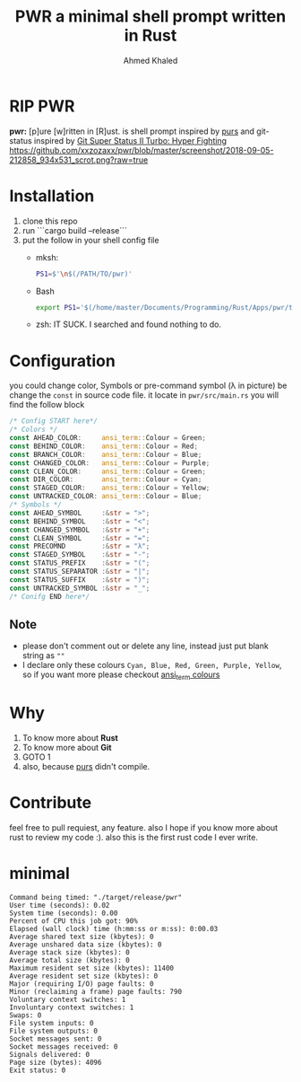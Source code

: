 #+TITLE: PWR a minimal shell prompt written in Rust
#+AUTHOR: Ahmed Khaled

* *RIP PWR*

*pwr:* [p]ure [w]ritten in [R]ust. is shell prompt inspired by [[https://github.com/xcambar/purs][purs]] and git-status inspired by [[https://github.com/deathlyfrantic/git-status-prompt][Git Super Status II Turbo: Hyper Fighting]]
[[https://github.com/xxzozaxx/pwr/blob/master/screenshot/2018-09-05-212858_934x531_scrot.png?raw=true]]

* Installation
  1. clone this repo
  2. run ```cargo build --release```
  3. put the follow in your shell config file
     + mksh:
       #+BEGIN_SRC sh
       PS1=$'\n$(/PATH/TO/pwr)'
       #+END_SRC

     + Bash
       #+BEGIN_SRC bash
       export PS1='$(/home/master/Documents/Programming/Rust/Apps/pwr/target/debug/pwr)'
       #+END_SRC

     + zsh: IT SUCK. I searched and found nothing to do.

* Configuration

  you could change color, Symbols or pre-command symbol (λ in picture) be change the ~const~ in source code file.
  it locate in =pwr/src/main.rs= you will find the follow block

  #+BEGIN_SRC rust
  /* Config START here*/
  /* Colors */
  const AHEAD_COLOR:     ansi_term::Colour = Green;
  const BEHIND_COLOR:    ansi_term::Colour = Red;
  const BRANCH_COLOR:    ansi_term::Colour = Blue;
  const CHANGED_COLOR:   ansi_term::Colour = Purple;
  const CLEAN_COLOR:     ansi_term::Colour = Green;
  const DIR_COLOR:       ansi_term::Colour = Cyan;
  const STAGED_COLOR:    ansi_term::Colour = Yellow;
  const UNTRACKED_COLOR: ansi_term::Colour = Blue;
  /* Symbols */
  const AHEAD_SYMBOL     :&str = ">";
  const BEHIND_SYMBOL    :&str = "<";
  const CHANGED_SYMBOL   :&str = "+";
  const CLEAN_SYMBOL     :&str = "=";
  const PRECOMND         :&str = "λ";
  const STAGED_SYMBOL    :&str = "-";
  const STATUS_PREFIX    :&str = "(";
  const STATUS_SEPARATOR :&str = "|";
  const STATUS_SUFFIX    :&str = ")";
  const UNTRACKED_SYMBOL :&str = "_";
  /* Conifg END here*/
  #+END_SRC

** Note
   + please don't comment out or delete any line, instead just put blank string as ~""~
   + I declare only these colours ~Cyan, Blue, Red, Green, Purple, Yellow~, so if you want more please checkout [[https://docs.rs/ansi_term/0.11.0/ansi_term/enum.Colour.html][ansi_term colours]]
* Why

  1. To know more about *Rust*
  2. To know more about *Git*
  3. GOTO 1
  4. also, because [[https://github.com/xcambar/purs][purs]] didn't compile.

* Contribute

  feel free to pull requiest, any feature. also I hope if you know more about rust to review my code :).
  also this is the first rust code I ever write.
* minimal
#+BEGIN_SRC
Command being timed: "./target/release/pwr"
User time (seconds): 0.02
System time (seconds): 0.00
Percent of CPU this job got: 90%
Elapsed (wall clock) time (h:mm:ss or m:ss): 0:00.03
Average shared text size (kbytes): 0
Average unshared data size (kbytes): 0
Average stack size (kbytes): 0
Average total size (kbytes): 0
Maximum resident set size (kbytes): 11400
Average resident set size (kbytes): 0
Major (requiring I/O) page faults: 0
Minor (reclaiming a frame) page faults: 790
Voluntary context switches: 1
Involuntary context switches: 1
Swaps: 0
File system inputs: 0
File system outputs: 0
Socket messages sent: 0
Socket messages received: 0
Signals delivered: 0
Page size (bytes): 4096
Exit status: 0
#+END_SRC
